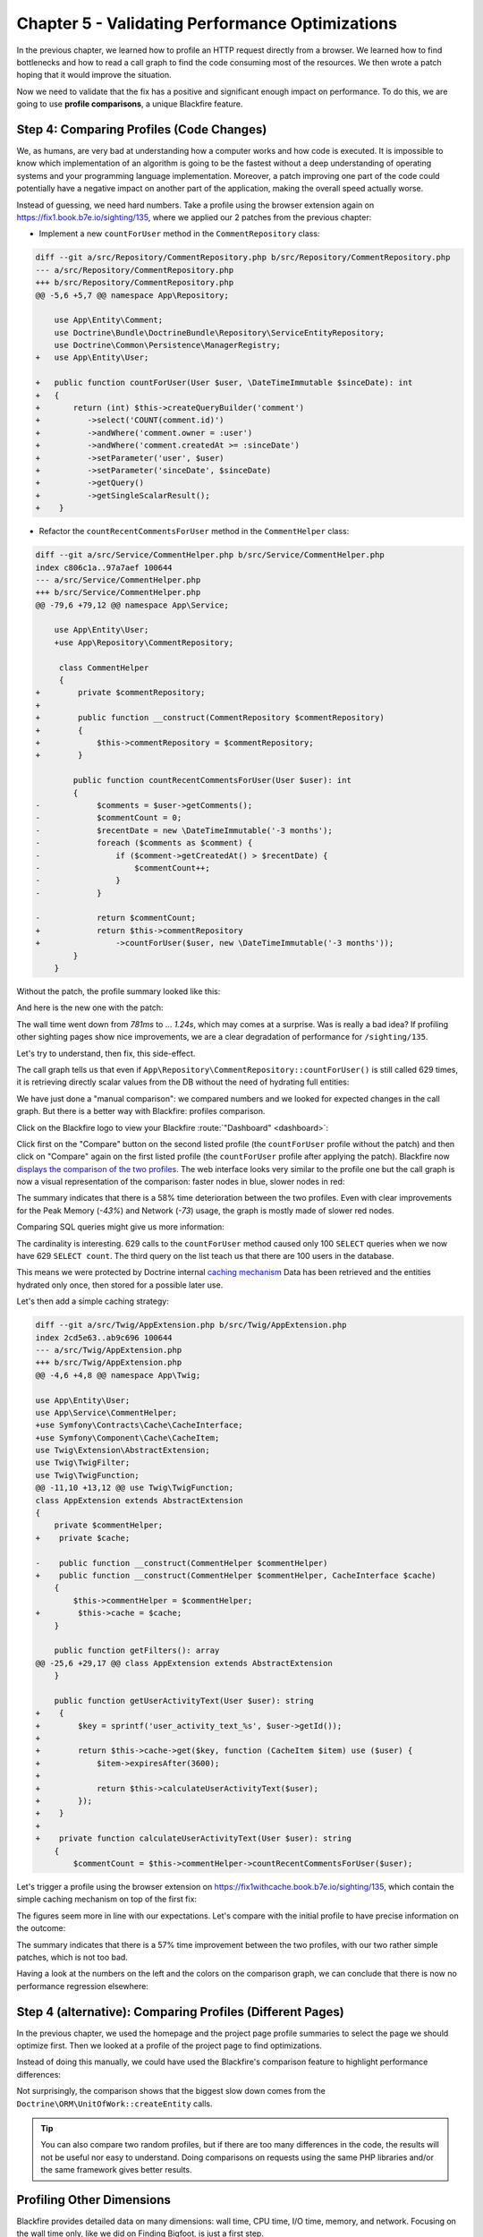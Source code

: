 Chapter 5 - Validating Performance Optimizations
================================================

In the previous chapter, we learned how to profile an HTTP request directly
from a browser. We learned how to find bottlenecks and how to read a call graph
to find the code consuming most of the resources. We then wrote a patch hoping
that it would improve the situation.

Now we need to validate that the fix has a positive and significant enough
impact on performance. To do this, we are going to use **profile comparisons**,
a unique Blackfire feature.

Step 4: Comparing Profiles (Code Changes)
-----------------------------------------

We, as humans, are very bad at understanding how a computer works and how code
is executed. It is impossible to know which implementation of an algorithm is
going to be the fastest without a deep understanding of operating systems and
your programming language implementation. Moreover, a patch improving one part
of the code could potentially have a negative impact on another part of the
application, making the overall speed actually worse.

Instead of guessing, we need hard numbers. Take a profile using the browser
extension again on `<https://fix1.book.b7e.io/sighting/135>`_,
where we applied our 2 patches from the previous chapter:

- Implement a new ``countForUser`` method in the ``CommentRepository`` class:

.. code-block:: diff

    diff --git a/src/Repository/CommentRepository.php b/src/Repository/CommentRepository.php
    --- a/src/Repository/CommentRepository.php
    +++ b/src/Repository/CommentRepository.php
    @@ -5,6 +5,7 @@ namespace App\Repository;

        use App\Entity\Comment;
        use Doctrine\Bundle\DoctrineBundle\Repository\ServiceEntityRepository;
        use Doctrine\Common\Persistence\ManagerRegistry;
    +   use App\Entity\User;

    +   public function countForUser(User $user, \DateTimeImmutable $sinceDate): int
    +   {
    +       return (int) $this->createQueryBuilder('comment')
    +          ->select('COUNT(comment.id)')
    +          ->andWhere('comment.owner = :user')
    +          ->andWhere('comment.createdAt >= :sinceDate')
    +          ->setParameter('user', $user)
    +          ->setParameter('sinceDate', $sinceDate)
    +          ->getQuery()
    +          ->getSingleScalarResult();
    +    }

- Refactor the ``countRecentCommentsForUser`` method
  in the ``CommentHelper`` class:

.. code-block:: diff

    diff --git a/src/Service/CommentHelper.php b/src/Service/CommentHelper.php
    index c806c1a..97a7aef 100644
    --- a/src/Service/CommentHelper.php
    +++ b/src/Service/CommentHelper.php
    @@ -79,6 +79,12 @@ namespace App\Service;

        use App\Entity\User;
        +use App\Repository\CommentRepository;

         class CommentHelper
         {
    +        private $commentRepository;
    +
    +        public function __construct(CommentRepository $commentRepository)
    +        {
    +            $this->commentRepository = $commentRepository;
    +        }

            public function countRecentCommentsForUser(User $user): int
            {
    -            $comments = $user->getComments();
    -            $commentCount = 0;
    -            $recentDate = new \DateTimeImmutable('-3 months');
    -            foreach ($comments as $comment) {
    -                if ($comment->getCreatedAt() > $recentDate) {
    -                    $commentCount++;
    -                }
    -            }

    -            return $commentCount;
    +            return $this->commentRepository
    +                ->countForUser($user, new \DateTimeImmutable('-3 months'));
            }
        }

Without the patch, the profile summary looked like this:

.. image:: ../../../images/book/bigfoot-profile-withoutfix1-summary.png
    :width: 700px
    :align: center

And here is the new one with the patch:

.. image:: ../../../images/book/bigfoot-profile-withfix1-summary.png
    :width: 700px
    :align: center

The wall time went down from *781ms* to ... *1.24s*, which may comes at a
surprise. Was is really a bad idea? If profiling other sighting pages show
nice improvements, we are a clear degradation of performance for
``/sighting/135``.

Let's try to understand, then fix, this side-effect.

The call graph tells us that even if ``App\Repository\CommentRepository::countForUser()``
is still called 629 times, it is retrieving directly scalar values from the DB
without the need of hydrating full entities:

.. image:: ../../../images/book/bigfoot-profile-fix1-call-graph.png

We have just done a "manual comparison": we compared numbers and we looked for
expected changes in the call graph. But there is a better way with Blackfire:
profiles comparison.

Click on the Blackfire logo to view your Blackfire :route:`"Dashboard"
<dashboard>`:

.. image:: ../../../images/book/bigfoot-blackfire-dashboard.png
    :align: center

Click first on the "Compare" button on the second listed profile (the
``countForUser`` profile without the patch) and then click on "Compare" again
on the first listed profile (the ``countForUser`` profile after applying the
patch). Blackfire now `displays the comparison of the two profiles
<https://blackfire.io/profiles/compare/7d871d37-318e-49c0-988c-a3b2575a79f6/graph>`_.
The web interface looks very similar to the profile one but the call
graph is now a visual representation of the comparison: faster nodes in blue,
slower nodes in red:

.. raw:: html

    <iframe class="profile" frameborder="0" allowfullscreen src="https://blackfire.io/profiles/compare/2fcd3e72-961f-4406-bf49-70b40ca23dc6/embed"></iframe>

The summary indicates that there is a 58% time deterioration between the two
profiles. Even with clear improvements for the Peak Memory (*-43%*) and Network
(*-73*) usage, the graph is mostly made of slower red nodes.

Comparing SQL queries might give us more information:

.. image:: ../../../images/book/bigfoot-sql-comparison.png
    :width: 700px
    :align: center

The cardinality is interesting. 629 calls to the ``countForUser`` method caused
only 100 ``SELECT`` queries when we now have 629 ``SELECT count``. The third
query on the list teach us that there are 100 users in the database.

This means we were protected by Doctrine internal `caching mechanism <https://www.doctrine-project.org/projects/doctrine-orm/en/2.13/reference/caching.html>`_
Data has been retrieved and the entities hydrated only once, then stored for a
possible later use.

Let's then add a simple caching strategy:

.. code-block:: diff

    diff --git a/src/Twig/AppExtension.php b/src/Twig/AppExtension.php
    index 2cd5e63..ab9c696 100644
    --- a/src/Twig/AppExtension.php
    +++ b/src/Twig/AppExtension.php
    @@ -4,6 +4,8 @@ namespace App\Twig;

    use App\Entity\User;
    use App\Service\CommentHelper;
    +use Symfony\Contracts\Cache\CacheInterface;
    +use Symfony\Component\Cache\CacheItem;
    use Twig\Extension\AbstractExtension;
    use Twig\TwigFilter;
    use Twig\TwigFunction;
    @@ -11,10 +13,12 @@ use Twig\TwigFunction;
    class AppExtension extends AbstractExtension
    {
        private $commentHelper;
    +    private $cache;

    -    public function __construct(CommentHelper $commentHelper)
    +    public function __construct(CommentHelper $commentHelper, CacheInterface $cache)
        {
            $this->commentHelper = $commentHelper;
    +        $this->cache = $cache;
        }

        public function getFilters(): array
    @@ -25,6 +29,17 @@ class AppExtension extends AbstractExtension
        }

        public function getUserActivityText(User $user): string
    +    {
    +        $key = sprintf('user_activity_text_%s', $user->getId());
    +
    +        return $this->cache->get($key, function (CacheItem $item) use ($user) {
    +            $item->expiresAfter(3600);
    +
    +            return $this->calculateUserActivityText($user);
    +        });
    +    }
    +
    +    private function calculateUserActivityText(User $user): string
        {
            $commentCount = $this->commentHelper->countRecentCommentsForUser($user);

Let's trigger a profile using the browser extension on `<https://fix1withcache.book.b7e.io/sighting/135>`_,
which contain the simple caching mechanism on top of the first fix:

.. image:: ../../../images/book/bigfoot-profile-withfix1andcache-summary.png
    :width: 700px
    :align: center

The figures seem more in line with our expectations. Let's compare with the
initial profile to have precise information on the outcome:

.. raw:: html

    <iframe class="profile" frameborder="0" allowfullscreen src="https://blackfire.io/profiles/compare/cb75fb61-5d5f-44dc-ae57-4e38e4d323ff/embed"></iframe>

The summary indicates that there is a 57% time improvement between the two
profiles, with our two rather simple patches, which is not too bad.

Having a look at the numbers on the left and the colors on the comparison graph,
we can conclude that there is now no performance regression elsewhere:

.. image:: ../../../images/book/bigfoot-blackfire-comparison-fix1withcache.png
    :width: 600px
    :align: center

Step 4 (alternative): Comparing Profiles (Different Pages)
----------------------------------------------------------

In the previous chapter, we used the homepage and the project page profile
summaries to select the page we should optimize first. Then we looked at a
profile of the project page to find optimizations.

Instead of doing this manually, we could have used the Blackfire's comparison
feature to highlight performance differences:

.. raw:: html

    <iframe class="profile" frameborder="0" allowfullscreen src="https://blackfire.io/profiles/compare/e5a694e8-ab82-4765-9e3b-dd4951dc8a92/embed"></iframe>

Not surprisingly, the comparison shows that the biggest slow down comes from
the ``Doctrine\ORM\UnitOfWork::createEntity`` calls.

.. tip::

    You can also compare two random profiles, but if there are too many
    differences in the code, the results will not be useful nor easy to
    understand. Doing comparisons on requests using the same PHP libraries
    and/or the same framework gives better results.

Profiling Other Dimensions
--------------------------

Blackfire provides detailed data on many dimensions: wall time, CPU time, I/O
time, memory, and network. Focusing on the wall time only, like we did on
Finding Bigfoot, is just a first step.

A function consuming a lot of memory or getting a lot of data from the network
has a direct impact on performance as well. The wall time already includes the
impact of memory consumption or the impact of the amount of data retrieved from
the network... but depending on the machine specifications or the network
topology, the impact may vary widely.

Data retrieved over a network is an excellent example. On your local
development machine, all project components are probably installed locally, so
loading big payloads probably won't have a significant impact on performance as
latency is very low in this situation. On production servers, where data can be
hosted on a different server or even on a different network, latency and
network speed can have a much bigger impact on the overall performance of your
application. That's one of the reasons why you should optimize all dimensions,
not just the wall time.

**Always check all dimensions when looking for performance issues.**

Profiling Again
---------------

57% improvement on the Fiding Bigfoot sighting page is impressive, but can we do
better? Profiling is a never-ending process. Whenever you fix a bug or add a
new feature, you need to check the performance impact of that change.

Take 10 minutes now to look again at the `homepage profile
<https://blackfire.io/profiles/75e2956e-cae6-4062-98c3-c6dcdbde1371/graph>`_
again and try to find some more function calls that could be optimized.

Done? Did you find something? I did!

25 calls to ``PDOStatement::execute()`` represents 6.68% of the wall time,
almost 18% of the I/O Wait time and over 92% of the Network .

Optimizing a function call can be done in two ways: optimizing some of the
functions called by this method or reducing the number of calls to this method.

Browsing the call graph, we can see ``PDOStatement::execute()`` is related to
a Twig file ``_sightings.html.twig``. Use the search field on the left to find the
``_sightings.html.twig::doDisplay`` call then click on the function name to
reveal the detailed panel:

.. image:: ../../../images/book/bigfoot-sightings-twig-do-display.png
    :width: 400px
    :align: center

Besides the main dimension numbers, we learn that this method has "1 caller"
and calls "3 callees".

A **caller** is a function that called our method, a
parent node in the call graph. Again, click on each caller:

.. image:: ../../../images/book/bigfoot-sightings-twig-do-display-callers.png
    :width: 400px
    :align: center

What about the callees? A **callee** is a function called by our method, a child
node in the call graph. Click on each callee arrow to review them all:

.. image:: ../../../images/book/bigfoot-sightings-twig-do-display-callees.png
    :width: 400px
    :align: center

The main callee is ``twig_length_filter``, and it comes from Twig, which we
probably cannot optimize. From
`Twig documentation <https://twig.symfony.com/doc/3.x/filters/length.html>`_,
we learn that the ``...|length`` filter returns the number of items of a sequence
or mapping, or the length of a string.

Let's step back to reflect on the situation. Within a Twig template, counting a
variable with ``twig_length_filter`` ultimately cause the execution of 25 SQL
queries and the hydratation of 25 more entities.

Let's check the code of the ``_sightings.html.twig`` Twig file to fully
understand this specific issue now we know exactly where to look for that
bottleneck.

.. code-block:: twig

    {% for sighting in sightings %}
    <tr>
        ...
        <td>
            <a class="text-white table-content text-center" href="{{ path('app_sighting_show', {id: sighting.id}) }}">{{ sighting.comments|length }}</a>
        </td>
    </tr>
    {% endfor %}

We are indeed iterating over the list of ``BigFootSighting`` entities and are
trying to display the number of comments one sighting has.

It's a common issue called the  *N+1 problem*, that occurs when managing 1-n
relationships with an ORM. The related ``Comment`` entities are not fetched
with the ``BigFootSighting`` one and are loaded only the first time they are
accessed. This is the default (aka ``LAZY``) behavior for associations in
Doctrine.

.. note::


    The `Joining Across a Relationship & The N + 1 Problem
    <https://symfonycasts.com/screencast/doctrine-relations/join-n-plus-one#the-n-1-problem>`_
    screencast provides a detailed explanation of the N+1 problem.


In our case, we are fetching, and hydrating, them all only to count them. This
sounds familiar, isn't it?

This case could be solved in different ways. One way would be to change the type
of association the ``BigFootSighting`` entity has with the ``Comment`` one. Doctrine
has `an EXTRA_LAZY association <https://www.doctrine-project.org/projects/doctrine-orm/en/2.13/tutorials/extra-lazy-associations.html>`_
type which allows counting the collection without having to fully load its members.

Let's refactor the ``BigFootSignthing`` Entity accordingly:

.. code-block:: diff

    diff --git a/src/Entity/BigFootSighting.php
    index 42836f9..cd0aeba 100644
    --- a/src/Entity/BigFootSighting.php
    +++ b/src/Entity/BigFootSighting.php
    @@ -55,7 +55,7 @@ class BigFootSighting
             private $createdAt;

            /**
    -        * @ORM\OneToMany(targetEntity="App\Entity\Comment", mappedBy="bigFootSighting")
    +        * @ORM\OneToMany(targetEntity="App\Entity\Comment", mappedBy="bigFootSighting", fetch="EXTRA_LAZY")
             * @ORM\OrderBy({"createdAt"="DESC"})
             */
             private $comments;

By now, you know the story by heart. Go to
`https://fix2.book.b7e.io/ <https://fix2.book.b7e.io/>`_, generate a profile with
the browser extension, and `compare it
<https://blackfire.io/profiles/compare/ca1d3984-c480-4749-a02d-450ce06ea930/graph>`_
with the previous profile we made after the first fix:

.. raw:: html

    <iframe class="profile" frameborder="0" allowfullscreen src="https://blackfire.io/profiles/compare/ca1d3984-c480-4749-a02d-450ce06ea930/embed"></iframe>

.. tip::

    To find profiles on Blackfire's dashboard, look for the URL starting with
    ``fix1``, ``fix1withcache`` and ``fix2``. Blackfire also lets you **name your profiles**
    to find them more easily. You can name a profile directly from the summary
    toolbar, the dashboard, or the profile page.

These two patches improve the performance of the Finding Bigfoot homepage by *44%*
(from *122ms* to *68.3ms*) and the sighting pages by *57%* (from *781ms* to *339ms*).


Day-to-Day Profiling Methodology
--------------------------------

To sum up, finding and fixing performance bottlenecks always uses the same
profiling methodology:

* Profile key pages;

* Select the slowest ones;

* Compare and analyze profiles to spot differences and bottlenecks (on all
  dimensions);

* Find the biggest bottlenecks;

* Try to fix the issue or improve the overall performance;

* Check that tests are not broken;

* Generate a profile of the updated version of the code;

* Compare the new profile with the first one;

* Take a moment to celebrate your achievement;

* Rinse and repeat.

Conclusion
----------

You might think that optimizing an application like we've just done is enough
and that Blackfire is not needed anymore. And you would be wrong. This is just
the beginning of our journey. Performance management is a day-to-day activity.
Whenever you fix a bug or add a new feature in your application, you should
check that you have not introduced a performance regression.

The next chapter will guide you through the installation of Blackfire on your
environment to let you profile your very own projects.
